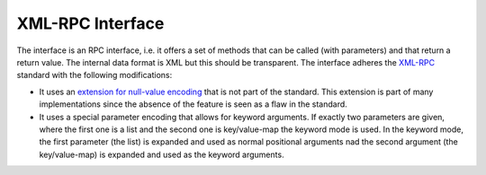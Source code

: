 XML-RPC Interface
=================

The interface is an RPC interface, i.e. it offers a set of methods that can be called (with parameters) and that return a return value. The internal data format is XML but this should be transparent. The interface adheres the `XML-RPC <http://www.xml-rpc.com>`_ standard with the following modifications:

* It uses an `extension for null-value encoding <http://ontosys.com/xml-rpc/extensions.php>`_ that is not part of the standard. This extension is part of many implementations since the absence of the feature is seen as a flaw in the standard.
* It uses a special parameter encoding that allows for keyword arguments. If exactly two parameters are given, where the first one is a list and the second one is key/value-map the keyword mode is used. In the keyword mode, the first parameter (the list) is expanded and used as normal positional arguments nad the second argument (the key/value-map) is expanded and used as the keyword arguments.
